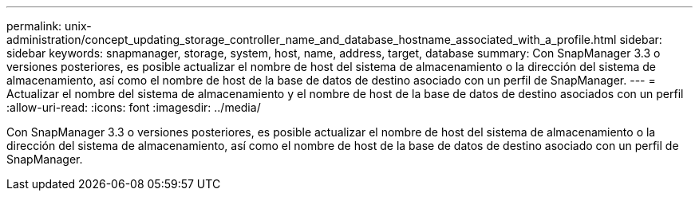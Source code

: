 ---
permalink: unix-administration/concept_updating_storage_controller_name_and_database_hostname_associated_with_a_profile.html 
sidebar: sidebar 
keywords: snapmanager, storage, system, host, name, address, target, database 
summary: Con SnapManager 3.3 o versiones posteriores, es posible actualizar el nombre de host del sistema de almacenamiento o la dirección del sistema de almacenamiento, así como el nombre de host de la base de datos de destino asociado con un perfil de SnapManager. 
---
= Actualizar el nombre del sistema de almacenamiento y el nombre de host de la base de datos de destino asociados con un perfil
:allow-uri-read: 
:icons: font
:imagesdir: ../media/


[role="lead"]
Con SnapManager 3.3 o versiones posteriores, es posible actualizar el nombre de host del sistema de almacenamiento o la dirección del sistema de almacenamiento, así como el nombre de host de la base de datos de destino asociado con un perfil de SnapManager.
